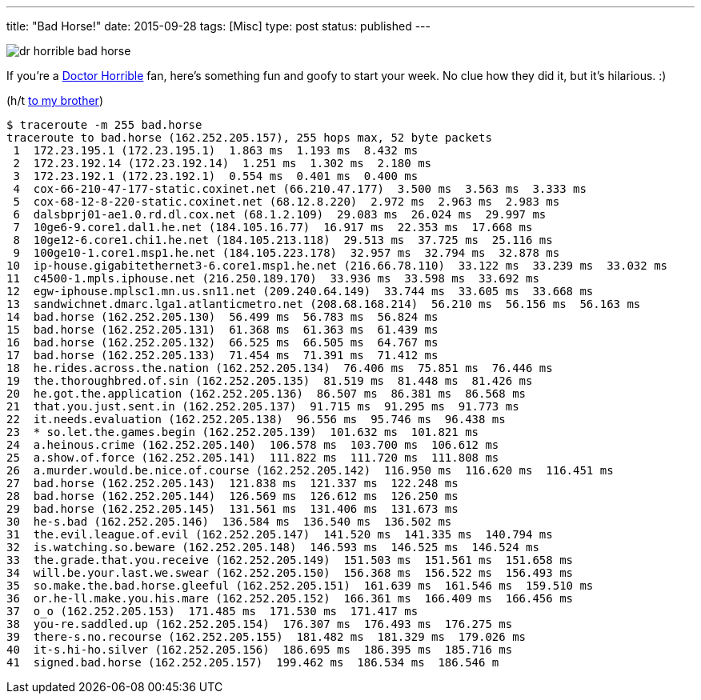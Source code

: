 ---
title: "Bad Horse!"
date: 2015-09-28
tags: [Misc]
type: post
status: published
---

image::/images/dr-horrible-bad-horse.jpg[align=left]
If you're a http://drhorrible.com/[Doctor Horrible] fan, here's something fun and goofy to start your week. No clue how they
did it, but it's hilarious. :)

(h/t https://plus.google.com/+JustinLee1/posts[to my brother])

// more

[source]
----
$ traceroute -m 255 bad.horse
traceroute to bad.horse (162.252.205.157), 255 hops max, 52 byte packets
 1  172.23.195.1 (172.23.195.1)  1.863 ms  1.193 ms  8.432 ms
 2  172.23.192.14 (172.23.192.14)  1.251 ms  1.302 ms  2.180 ms
 3  172.23.192.1 (172.23.192.1)  0.554 ms  0.401 ms  0.400 ms
 4  cox-66-210-47-177-static.coxinet.net (66.210.47.177)  3.500 ms  3.563 ms  3.333 ms
 5  cox-68-12-8-220-static.coxinet.net (68.12.8.220)  2.972 ms  2.963 ms  2.983 ms
 6  dalsbprj01-ae1.0.rd.dl.cox.net (68.1.2.109)  29.083 ms  26.024 ms  29.997 ms
 7  10ge6-9.core1.dal1.he.net (184.105.16.77)  16.917 ms  22.353 ms  17.668 ms
 8  10ge12-6.core1.chi1.he.net (184.105.213.118)  29.513 ms  37.725 ms  25.116 ms
 9  100ge10-1.core1.msp1.he.net (184.105.223.178)  32.957 ms  32.794 ms  32.878 ms
10  ip-house.gigabitethernet3-6.core1.msp1.he.net (216.66.78.110)  33.122 ms  33.239 ms  33.032 ms
11  c4500-1.mpls.iphouse.net (216.250.189.170)  33.936 ms  33.598 ms  33.692 ms
12  egw-iphouse.mplsc1.mn.us.sn11.net (209.240.64.149)  33.744 ms  33.605 ms  33.668 ms
13  sandwichnet.dmarc.lga1.atlanticmetro.net (208.68.168.214)  56.210 ms  56.156 ms  56.163 ms
14  bad.horse (162.252.205.130)  56.499 ms  56.783 ms  56.824 ms
15  bad.horse (162.252.205.131)  61.368 ms  61.363 ms  61.439 ms
16  bad.horse (162.252.205.132)  66.525 ms  66.505 ms  64.767 ms
17  bad.horse (162.252.205.133)  71.454 ms  71.391 ms  71.412 ms
18  he.rides.across.the.nation (162.252.205.134)  76.406 ms  75.851 ms  76.446 ms
19  the.thoroughbred.of.sin (162.252.205.135)  81.519 ms  81.448 ms  81.426 ms
20  he.got.the.application (162.252.205.136)  86.507 ms  86.381 ms  86.568 ms
21  that.you.just.sent.in (162.252.205.137)  91.715 ms  91.295 ms  91.773 ms
22  it.needs.evaluation (162.252.205.138)  96.556 ms  95.746 ms  96.438 ms
23  * so.let.the.games.begin (162.252.205.139)  101.632 ms  101.821 ms
24  a.heinous.crime (162.252.205.140)  106.578 ms  103.700 ms  106.612 ms
25  a.show.of.force (162.252.205.141)  111.822 ms  111.720 ms  111.808 ms
26  a.murder.would.be.nice.of.course (162.252.205.142)  116.950 ms  116.620 ms  116.451 ms
27  bad.horse (162.252.205.143)  121.838 ms  121.337 ms  122.248 ms
28  bad.horse (162.252.205.144)  126.569 ms  126.612 ms  126.250 ms
29  bad.horse (162.252.205.145)  131.561 ms  131.406 ms  131.673 ms
30  he-s.bad (162.252.205.146)  136.584 ms  136.540 ms  136.502 ms
31  the.evil.league.of.evil (162.252.205.147)  141.520 ms  141.335 ms  140.794 ms
32  is.watching.so.beware (162.252.205.148)  146.593 ms  146.525 ms  146.524 ms
33  the.grade.that.you.receive (162.252.205.149)  151.503 ms  151.561 ms  151.658 ms
34  will.be.your.last.we.swear (162.252.205.150)  156.368 ms  156.522 ms  156.493 ms
35  so.make.the.bad.horse.gleeful (162.252.205.151)  161.639 ms  161.546 ms  159.510 ms
36  or.he-ll.make.you.his.mare (162.252.205.152)  166.361 ms  166.409 ms  166.456 ms
37  o_o (162.252.205.153)  171.485 ms  171.530 ms  171.417 ms
38  you-re.saddled.up (162.252.205.154)  176.307 ms  176.493 ms  176.275 ms
39  there-s.no.recourse (162.252.205.155)  181.482 ms  181.329 ms  179.026 ms
40  it-s.hi-ho.silver (162.252.205.156)  186.695 ms  186.395 ms  185.716 ms
41  signed.bad.horse (162.252.205.157)  199.462 ms  186.534 ms  186.546 m
----
